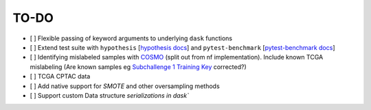 =========
TO-DO
=========

- [ ] Flexible passing of keyword arguments to underlying ``dask`` functions
- [ ] Extend test suite with ``hypothesis`` [`hypothesis docs`_] and ``pytest-benchmark`` [`pytest-benchmark docs`_]
- [ ] Identifying mislabeled samples with `COSMO`_ (split out from nf implementation). Include known TCGA mislabeling (Are known samples eg `Subchallenge 1 Training Key`_ corrected?)
- [ ] TCGA CPTAC data
- [ ] Add native support for `SMOTE` and other oversampling methods
- [ ] Support custom Data structure `serializations in dask``

.. Refs
.. =====
.. _Subchallenge 1 Training Key: https://precision.fda.gov/challenges/4
.. _COSMO : https://github.com/bzhanglab/COSMO
.. _hypothesis docs: https://hypothesis.readthedocs.io/en/latest/index.html
.. _pytest-benchmark docs: https://pytest-benchmark.readthedocs.io/en/latest/
.. _serializations in dask: https://distributed.dask.org/en/stable/serialization.html#dask-serialization-family
.. _SMOTE: https://github.com/analyticalmindsltd/smote_variants

